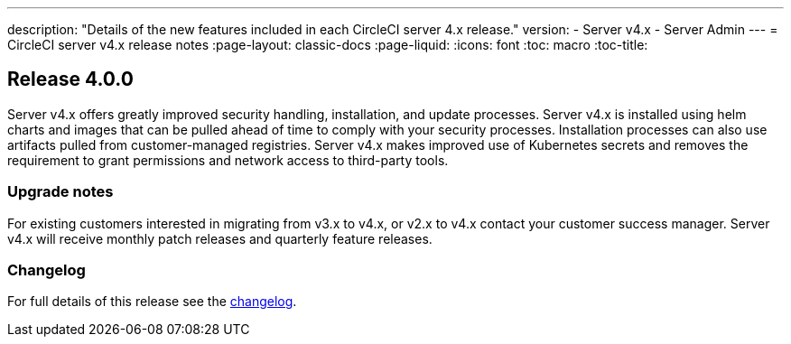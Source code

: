 ---

description: "Details of the new features included in each CircleCI server 4.x release."
version:
- Server v4.x
- Server Admin
---
= CircleCI server v4.x release notes
:page-layout: classic-docs
:page-liquid:
:icons: font
:toc: macro
:toc-title:

[#release-4]
== Release 4.0.0

Server v4.x offers greatly improved security handling, installation, and update processes. Server v4.x is installed using helm charts and images that can be pulled ahead of time to comply with your security processes. Installation processes can also use artifacts pulled from customer-managed registries. Server v4.x makes improved use of Kubernetes secrets and removes the requirement to grant permissions and network access to third-party tools.

[#upgrade-notes]
=== Upgrade notes

For existing customers interested in migrating from v3.x to v4.x, or v2.x to v4.x contact your customer success manager. Server v4.x will receive monthly patch releases and quarterly feature releases.

[#changelog]
=== Changelog

For full details of this release see the https://circleci.com/server/changelog/#release-4-0-0[changelog].